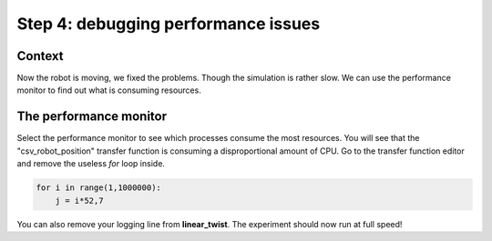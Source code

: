 Step 4: debugging performance issues
====================================

.. todo:: Add author/responsible


Context
^^^^^^^

Now the robot is moving, we fixed the problems. Though the simulation is rather slow. We can use the performance monitor to find out what is consuming resources.


The performance monitor
^^^^^^^^^^^^^^^^^^^^^^^

Select the performance monitor to see which processes consume the most resources. You will see that the "csv_robot_position" transfer function is consuming a disproportional amount of CPU. Go to the transfer function editor and remove the useless *for* loop inside.

.. code-block:: python

    for i in range(1,1000000):
        j = i*52,7


You can also remove your logging line from **linear_twist**. The experiment should now run at full speed!

.. image:: img/performance_monitor.png
    :align: center
    :scale: 50%

    The performance monitor
